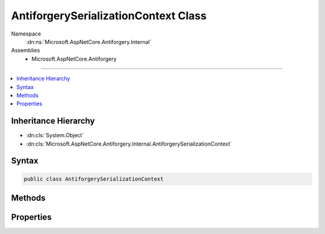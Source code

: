 

AntiforgerySerializationContext Class
=====================================





Namespace
    :dn:ns:`Microsoft.AspNetCore.Antiforgery.Internal`
Assemblies
    * Microsoft.AspNetCore.Antiforgery

----

.. contents::
   :local:



Inheritance Hierarchy
---------------------


* :dn:cls:`System.Object`
* :dn:cls:`Microsoft.AspNetCore.Antiforgery.Internal.AntiforgerySerializationContext`








Syntax
------

.. code-block:: csharp

    public class AntiforgerySerializationContext








.. dn:class:: Microsoft.AspNetCore.Antiforgery.Internal.AntiforgerySerializationContext
    :hidden:

.. dn:class:: Microsoft.AspNetCore.Antiforgery.Internal.AntiforgerySerializationContext

Methods
-------

.. dn:class:: Microsoft.AspNetCore.Antiforgery.Internal.AntiforgerySerializationContext
    :noindex:
    :hidden:

    
    .. dn:method:: Microsoft.AspNetCore.Antiforgery.Internal.AntiforgerySerializationContext.GetChars(System.Int32)
    
        
    
        
        :type count: System.Int32
        :rtype: System.Char<System.Char>[]
    
        
        .. code-block:: csharp
    
            public char[] GetChars(int count)
    
    .. dn:method:: Microsoft.AspNetCore.Antiforgery.Internal.AntiforgerySerializationContext.Reset()
    
        
    
        
        .. code-block:: csharp
    
            public void Reset()
    

Properties
----------

.. dn:class:: Microsoft.AspNetCore.Antiforgery.Internal.AntiforgerySerializationContext
    :noindex:
    :hidden:

    
    .. dn:property:: Microsoft.AspNetCore.Antiforgery.Internal.AntiforgerySerializationContext.Reader
    
        
        :rtype: System.IO.BinaryReader
    
        
        .. code-block:: csharp
    
            public BinaryReader Reader { get; }
    
    .. dn:property:: Microsoft.AspNetCore.Antiforgery.Internal.AntiforgerySerializationContext.Sha256
    
        
        :rtype: System.Security.Cryptography.SHA256
    
        
        .. code-block:: csharp
    
            public SHA256 Sha256 { get; }
    
    .. dn:property:: Microsoft.AspNetCore.Antiforgery.Internal.AntiforgerySerializationContext.Stream
    
        
        :rtype: System.IO.MemoryStream
    
        
        .. code-block:: csharp
    
            public MemoryStream Stream { get; }
    
    .. dn:property:: Microsoft.AspNetCore.Antiforgery.Internal.AntiforgerySerializationContext.Writer
    
        
        :rtype: System.IO.BinaryWriter
    
        
        .. code-block:: csharp
    
            public BinaryWriter Writer { get; }
    

